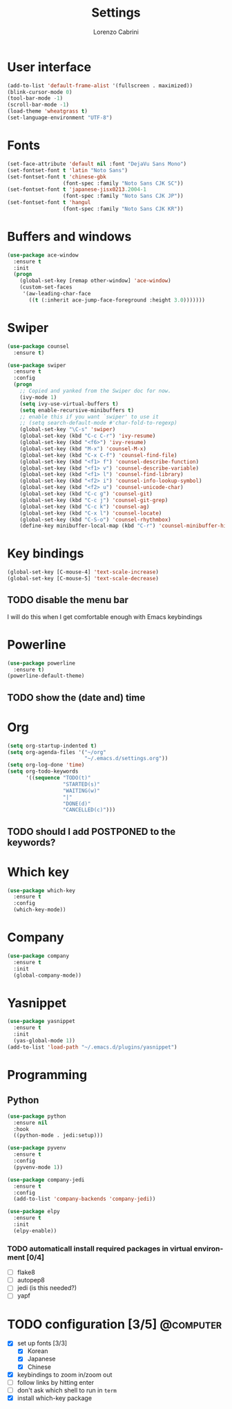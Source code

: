 #+TITLE: Settings
#+AUTHOR: Lorenzo Cabrini
#+LANGUAGE: en
#+FILETAGS: :emacs:config:

* User interface
#+BEGIN_SRC emacs-lisp
  (add-to-list 'default-frame-alist '(fullscreen . maximized))
  (blink-cursor-mode 0)
  (tool-bar-mode -1)
  (scroll-bar-mode -1)
  (load-theme 'wheatgrass t)
  (set-language-environment "UTF-8")
#+END_SRC
* Fonts
#+BEGIN_SRC emacs-lisp
  (set-face-attribute 'default nil :font "DejaVu Sans Mono")
  (set-fontset-font t 'latin "Noto Sans")
  (set-fontset-font t 'chinese-gbk
                    (font-spec :family "Noto Sans CJK SC"))
  (set-fontset-font t 'japanese-jisx0213.2004-1
                    (font-spec :family "Noto Sans CJK JP"))
  (set-fontset-font t 'hangul
                    (font-spec :family "Noto Sans CJK KR"))
#+END_SRC
* Buffers and windows
#+BEGIN_SRC emacs-lisp
  (use-package ace-window
    :ensure t
    :init
    (progn
      (global-set-key [remap other-window] 'ace-window)
      (custom-set-faces
       '(aw-leading-char-face
         ((t (:inherit ace-jump-face-foreground :height 3.0)))))))
#+END_SRC
* Swiper
#+BEGIN_SRC emacs-lisp
  (use-package counsel
    :ensure t)

  (use-package swiper
    :ensure t
    :config
    (progn
      ;; Copied and yanked from the Swiper doc for now.
      (ivy-mode 1)
      (setq ivy-use-virtual-buffers t)
      (setq enable-recursive-minibuffers t)
      ;; enable this if you want `swiper' to use it
      ;; (setq search-default-mode #'char-fold-to-regexp)
      (global-set-key "\C-s" 'swiper)
      (global-set-key (kbd "C-c C-r") 'ivy-resume)
      (global-set-key (kbd "<f6>") 'ivy-resume)
      (global-set-key (kbd "M-x") 'counsel-M-x)
      (global-set-key (kbd "C-x C-f") 'counsel-find-file)
      (global-set-key (kbd "<f1> f") 'counsel-describe-function)
      (global-set-key (kbd "<f1> v") 'counsel-describe-variable)
      (global-set-key (kbd "<f1> l") 'counsel-find-library)
      (global-set-key (kbd "<f2> i") 'counsel-info-lookup-symbol)
      (global-set-key (kbd "<f2> u") 'counsel-unicode-char)
      (global-set-key (kbd "C-c g") 'counsel-git)
      (global-set-key (kbd "C-c j") 'counsel-git-grep)
      (global-set-key (kbd "C-c k") 'counsel-ag)
      (global-set-key (kbd "C-x l") 'counsel-locate)
      (global-set-key (kbd "C-S-o") 'counsel-rhythmbox)
      (define-key minibuffer-local-map (kbd "C-r") 'counsel-minibuffer-history)))
#+END_SRC
* Key bindings
#+BEGIN_SRC emacs-lisp
(global-set-key [C-mouse-4] 'text-scale-increase)
(global-set-key [C-mouse-5] 'text-scale-decrease)
#+END_SRC
** TODO disable the menu bar
I will do this when I get comfortable enough with Emacs keybindings

* Powerline
#+BEGIN_SRC emacs-lisp
    (use-package powerline
      :ensure t)
    (powerline-default-theme)
#+END_SRC

** TODO show the (date and) time

* Org
#+BEGIN_SRC emacs-lisp
  (setq org-startup-indented t)
  (setq org-agenda-files '("~/org"
                           "~/.emacs.d/settings.org"))
  (setq org-log-done 'time)
  (setq org-todo-keywords
        '((sequence "TODO(t)"
                    "STARTED(s)"
                    "WAITING(w)"
                    "|"
                    "DONE(d)"
                    "CANCELLED(c)")))
#+END_SRC

** TODO should I add POSTPONED to the keywords?
* Which key
#+BEGIN_SRC emacs-lisp
  (use-package which-key
    :ensure t
    :config
    (which-key-mode))
#+END_SRC
* Company
#+BEGIN_SRC emacs-lisp
  (use-package company
    :ensure t
    :init
    (global-company-mode))
#+END_SRC
* Yasnippet
#+BEGIN_SRC emacs-lisp
  (use-package yasnippet
    :ensure t
    :init
    (yas-global-mode 1))
  (add-to-list 'load-path "~/.emacs.d/plugins/yasnippet")
#+END_SRC
* Programming
** Python
#+BEGIN_SRC emacs-lisp
  (use-package python
    :ensure nil
    :hook
    ((python-mode . jedi:setup)))

  (use-package pyvenv
    :ensure t
    :config
    (pyvenv-mode 1))

  (use-package company-jedi
    :ensure t
    :config
    (add-to-list 'company-backends 'company-jedi))

  (use-package elpy
    :ensure t
    :init
    (elpy-enable))
#+END_SRC

*** TODO automaticall install required packages in virtual environment [0/4]
- [ ] flake8
- [ ] autopep8
- [ ] jedi (is this needed?)
- [ ] yapf
* TODO configuration [3/5]                                        :@computer:
- [X] set up fonts [3/3]
  - [X] Korean
  - [X] Japanese
  - [X] Chinese
- [X] keybindings to zoom in/zoom out
- [ ] follow links by hitting enter
- [ ] don't ask which shell to run in =term=
- [X] install which-key package

